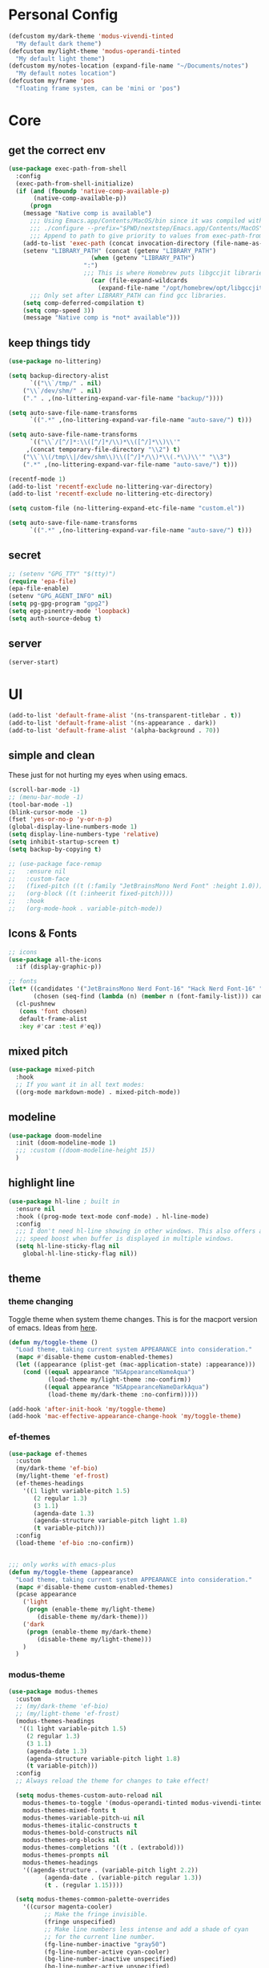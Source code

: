 #+startup: content
#+property: header-args :tangle init.el

* Personal Config

#+begin_src emacs-lisp
(defcustom my/dark-theme 'modus-vivendi-tinted
  "My default dark theme")
(defcustom my/light-theme 'modus-operandi-tinted
  "My default light theme")
(defcustom my/notes-location (expand-file-name "~/Documents/notes")
  "My default notes location")
(defcustom my/frame 'pos
  "floating frame system, can be 'mini or 'pos")
#+end_src
* Core

** get the correct env
#+begin_src emacs-lisp
(use-package exec-path-from-shell
  :config
  (exec-path-from-shell-initialize)
  (if (and (fboundp 'native-comp-available-p)
	   (native-comp-available-p))
      (progn
	(message "Native comp is available")
	  ;;; Using Emacs.app/Contents/MacOS/bin since it was compiled with
	  ;;; ./configure --prefix="$PWD/nextstep/Emacs.app/Contents/MacOS"
	  ;;; Append to path to give priority to values from exec-path-from-shell-initialize.
	(add-to-list 'exec-path (concat invocation-directory (file-name-as-directory "bin")) t)
	(setenv "LIBRARY_PATH" (concat (getenv "LIBRARY_PATH")
				       (when (getenv "LIBRARY_PATH")
					 ":")
					 ;;; This is where Homebrew puts libgccjit libraries.
				       (car (file-expand-wildcards
					     (expand-file-name "/opt/homebrew/opt/libgccjit/lib/gcc/*")))))
	  ;;; Only set after LIBRARY_PATH can find gcc libraries.
	(setq comp-deferred-compilation t)
	(setq comp-speed 3))
    (message "Native comp is *not* available")))

#+end_src

** keep things tidy

#+begin_src emacs-lisp
(use-package no-littering)

(setq backup-directory-alist
      `(("\\`/tmp/" . nil)
	("\\`/dev/shm/" . nil)
	("." . ,(no-littering-expand-var-file-name "backup/"))))

(setq auto-save-file-name-transforms
      `((".*" ,(no-littering-expand-var-file-name "auto-save/") t)))

(setq auto-save-file-name-transforms
      `(("\\`/[^/]*:\\([^/]*/\\)*\\([^/]*\\)\\'"
	 ,(concat temporary-file-directory "\\2") t)
	("\\`\\(/tmp\\|/dev/shm\\)\\([^/]*/\\)*\\(.*\\)\\'" "\\3")
	(".*" ,(no-littering-expand-var-file-name "auto-save/") t)))

(recentf-mode 1)
(add-to-list 'recentf-exclude no-littering-var-directory)
(add-to-list 'recentf-exclude no-littering-etc-directory)

(setq custom-file (no-littering-expand-etc-file-name "custom.el"))

(setq auto-save-file-name-transforms
      `((".*" ,(no-littering-expand-var-file-name "auto-save/") t)))
#+end_src

** secret

#+begin_src emacs-lisp
;; (setenv "GPG_TTY" "$(tty)")
(require 'epa-file)
(epa-file-enable)
(setenv "GPG_AGENT_INFO" nil)
(setq pg-gpg-program "gpg2")
(setq epg-pinentry-mode 'loopback)
(setq auth-source-debug t)
#+end_src

** server

#+begin_src emacs-lisp
(server-start)
#+end_src

* UI

#+begin_src emacs-lisp
(add-to-list 'default-frame-alist '(ns-transparent-titlebar . t))
(add-to-list 'default-frame-alist '(ns-appearance . dark))
(add-to-list 'default-frame-alist '(alpha-background . 70))
#+end_src

** simple and clean

These just for not hurting my eyes when using emacs.
#+begin_src emacs-lisp
(scroll-bar-mode -1)
;; (menu-bar-mode -1)
(tool-bar-mode -1)
(blink-cursor-mode -1)
(fset 'yes-or-no-p 'y-or-n-p)
(global-display-line-numbers-mode 1)
(setq display-line-numbers-type 'relative)
(setq inhibit-startup-screen t)
(setq backup-by-copying t)

;; (use-package face-remap
;;   :ensure nil
;;   :custom-face
;;   (fixed-pitch ((t (:family "JetBrainsMono Nerd Font" :height 1.0))))
;;   (org-block ((t (:inheerit fixed-pitch))))
;;   :hook
;;   (org-mode-hook . variable-pitch-mode))
#+end_src

** Icons & Fonts

#+begin_src emacs-lisp
;; icons
(use-package all-the-icons
  :if (display-graphic-p))

;; fonts
(let* ((candidates '("JetBrainsMono Nerd Font-16" "Hack Nerd Font-16" "Fira Code-16"))
       (chosen (seq-find (lambda (n) (member n (font-family-list))) candidates "JetBrainsMono Nerd Font-16")))
  (cl-pushnew
   (cons 'font chosen)
   default-frame-alist
   :key #'car :test #'eq))
#+end_src

** mixed pitch

#+begin_src emacs-lisp
(use-package mixed-pitch
  :hook
  ;; If you want it in all text modes:
  ((org-mode markdown-mode) . mixed-pitch-mode))
#+end_src

** modeline

#+begin_src emacs-lisp
(use-package doom-modeline
  :init (doom-modeline-mode 1)
  ;;; :custom ((doom-modeline-height 15))
  )
#+end_src

** highlight line

#+begin_src emacs-lisp
(use-package hl-line ; built in
  :ensure nil
  :hook ((prog-mode text-mode conf-mode) . hl-line-mode)
  :config
  ;;; I don't need hl-line showing in other windows. This also offers a small
  ;;; speed boost when buffer is displayed in multiple windows.
  (setq hl-line-sticky-flag nil
	global-hl-line-sticky-flag nil))
#+end_src

** theme

*** theme changing

Toggle theme when system theme changes. This is for the macport version of emacs.
Ideas from [[https://www.reddit.com/r/emacs/comments/ym9jw3/comment/ive4zk8/?utm_source=share&utm_medium=web2x&context=3][here]].

#+begin_src emacs-lisp
(defun my/toggle-theme ()
  "Load theme, taking current system APPEARANCE into consideration."
  (mapc #'disable-theme custom-enabled-themes)
  (let ((appearance (plist-get (mac-application-state) :appearance)))
    (cond ((equal appearance "NSAppearanceNameAqua")
           (load-theme my/light-theme :no-confirm))
          ((equal appearance "NSAppearanceNameDarkAqua")
           (load-theme my/dark-theme :no-confirm)))))

(add-hook 'after-init-hook 'my/toggle-theme)
(add-hook 'mac-effective-appearance-change-hook 'my/toggle-theme)
#+end_src

*** ef-themes

#+begin_src emacs-lisp :tangle no
(use-package ef-themes
  :custom
  (my/dark-theme 'ef-bio)
  (my/light-theme 'ef-frost)
  (ef-themes-headings
    '((1 light variable-pitch 1.5)
       (2 regular 1.3)
       (3 1.1)
       (agenda-date 1.3)
       (agenda-structure variable-pitch light 1.8)
       (t variable-pitch)))
  :config
  (load-theme 'ef-bio :no-confirm))


;;; only works with emacs-plus
(defun my/toggle-theme (appearance)
  "Load theme, taking current system APPEARANCE into consideration."
  (mapc #'disable-theme custom-enabled-themes)
  (pcase appearance
    ('light
     (progn (enable-theme my/light-theme)
	    (disable-theme my/dark-theme)))
    ('dark
     (progn (enable-theme my/dark-theme)
	    (disable-theme my/light-theme)))
    )
  )
#+end_src

*** modus-theme

#+begin_src emacs-lisp
(use-package modus-themes
  :custom
  ;; (my/dark-theme 'ef-bio)
  ;; (my/light-theme 'ef-frost)
  (modus-themes-headings
   '((1 light variable-pitch 1.5)
     (2 regular 1.3)
     (3 1.1)
     (agenda-date 1.3)
     (agenda-structure variable-pitch light 1.8)
     (t variable-pitch)))
  :config
  ;; Always reload the theme for changes to take effect!

  (setq modus-themes-custom-auto-reload nil
	modus-themes-to-toggle '(modus-operandi-tinted modus-vivendi-tinted)
	modus-themes-mixed-fonts t
	modus-themes-variable-pitch-ui nil
	modus-themes-italic-constructs t
	modus-themes-bold-constructs nil
	modus-themes-org-blocks nil
	modus-themes-completions '((t . (extrabold)))
	modus-themes-prompts nil
	modus-themes-headings
	'((agenda-structure . (variable-pitch light 2.2))
          (agenda-date . (variable-pitch regular 1.3))
          (t . (regular 1.15))))

  (setq modus-themes-common-palette-overrides
	'((cursor magenta-cooler)
          ;; Make the fringe invisible.
          (fringe unspecified)
          ;; Make line numbers less intense and add a shade of cyan
          ;; for the current line number.
          (fg-line-number-inactive "gray50")
          (fg-line-number-active cyan-cooler)
          (bg-line-number-inactive unspecified)
          (bg-line-number-active unspecified)
          ;; Make the current line of `hl-line-mode' a fine shade of
          ;; gray (though also see my `lin' package).
          (bg-hl-line bg-dim)
          ;; Make the region have a cyan-green background with no
          ;; specific foreground (use foreground of underlying text).
          ;; "bg-sage" refers to Salvia officinalis, else the common
          ;; sage.
          (bg-region bg-sage)
          (fg-region unspecified)
          ;; Make matching parentheses a shade of magenta.  It
          ;; complements the region nicely.
          (bg-paren-match bg-magenta-intense)
          ;; Make email citations faint and neutral, reducing the
          ;; default four colors to two; make mail headers cyan-blue.
          (mail-cite-0 fg-dim)
          (mail-cite-1 blue-faint)
          (mail-cite-2 fg-dim)
          (mail-cite-3 blue-faint)
          (mail-part cyan-warmer)
          (mail-recipient blue-warmer)
          (mail-subject magenta-cooler)
          (mail-other cyan-warmer)
          ;; Change dates to a set of more subtle combinations.
          (date-deadline magenta-cooler)
          (date-scheduled magenta)
          (date-weekday fg-main)
          (date-event fg-dim)
          (date-now blue-faint)
          ;; Make tags (Org) less colorful and tables look the same as
          ;; the default foreground.
          (prose-done cyan-cooler)
          (prose-tag fg-dim)
          (prose-table fg-main)
          ;; Make headings less colorful (though I never use deeply
          ;; nested headings).
          (fg-heading-2 blue-faint)
          (fg-heading-3 magenta-faint)
          (fg-heading-4 blue-faint)
          (fg-heading-5 magenta-faint)
          (fg-heading-6 blue-faint)
          (fg-heading-7 magenta-faint)
          (fg-heading-8 blue-faint)
          ;; Make the active mode line a fine shade of lavender
          ;; (purple) and tone down the gray of the inactive mode
          ;; lines.
          (bg-mode-line-active bg-lavender)
          (border-mode-line-active bg-lavender)

          (bg-mode-line-inactive bg-dim)
          (border-mode-line-inactive bg-inactive)
          ;; Make the prompts a shade of magenta, to fit in nicely with
          ;; the overall blue-cyan-purple style of the other overrides.
          ;; Add a nuanced background as well.
          (bg-prompt bg-magenta-nuanced)
          (fg-prompt magenta-cooler)
          ;; Tweak some more constructs for stylistic constistency.
          (name blue-warmer)
          (identifier magenta-faint)
          (keybind magenta-cooler)
          (accent-0 magenta-cooler)
          (accent-1 cyan-cooler)
          (accent-2 blue-warmer)
          (accent-3 red-cooler)))

  ;; Make the active mode line have a pseudo 3D effect (this assumes
  ;; you are using the default mode line and not an extra package).
  (custom-set-faces
   '(mode-line ((t :box (:style released-button))))))
#+end_src

** padding

#+begin_src emacs-lisp
(use-package spacious-padding
  :config
  (setq spacious-padding-widths
	'( :internal-border-width 15
           :header-line-width 4
           :mode-line-width 6
           :tab-width 4
           :right-divider-width 30
           :scroll-bar-width 8))
  (spacious-padding-mode 1))
#+end_src

* Keys

#+begin_src emacs-lisp
(setq mac-command-modifier 'meta)
(setq mac-option-modifier 'super)
#+end_src

** unbind some keys

#+begin_src emacs-lisp
(global-set-key (kbd "M-c") nil)
#+end_src

** evil mode
#+begin_src emacs-lisp
(use-package evil
  :custom
  (evil-want-keybinding nil)
  ;; (evil-want-minibuffer t)
  :config
  (evil-mode 1)
  (evil-set-undo-system 'undo-redo))

;; (with-eval-after-load 'evil-maps
;;   (define-key evil-motion-state-map (kbd "RET") nil))

(use-package evil-collection
  :after evil
  :config
  (evil-collection-init))

(use-package evil-surround
  :config
  (global-evil-surround-mode 1))

(use-package evil-commentary
  :config (evil-commentary-mode 1))
#+end_src

** general

#+begin_src emacs-lisp
(use-package general
  :config
  (general-evil-setup)
  ;; (general-create-definer tyrant!
  ;;   :keymaps 'override)
  ;; (general-create-definer leader!
  ;;   ;; :prefix leader
  ;;   :states '(normal visual insert emacs)
  ;;   :prefix "SPC"
  ;;   :non-normal-prefix "s-SPC")
  ;; (general-create-definer local-leader!
  ;;   :states '(normal)
  ;;   ;; :prefix my-local-leader
  ;;   :prefix ",")
  ;; (leader! "hf" 'describe-function)
  )

(general-create-definer tyrant!
  :keymaps 'override)
(general-create-definer leader!
  ;; :prefix leader
  :states '(normal visual insert emacs)
  :prefix "SPC"
  :non-normal-prefix "s-SPC")
(general-create-definer local-leader!
  :states '(normal)
  ;; :prefix my-local-leader
  :prefix "m")
(leader! "hf" 'describe-function)

(use-package which-key
  :config
  (which-key-mode 1))

(use-package hydra)
#+end_src

** bindings

#+begin_src emacs-lisp
(tyrant!
  "M-o" 'find-file
  "M-d" 'dired-jump
  "M-w" 'evil-quit
  "M-q" 'save-buffers-kill-terminal
  "M-p" 'projectile-find-file-dwim
  "M-P" 'projectile-switch-project
  "M-r" 'consult-recent-file
  "M-b" 'consult-buffer
  "M-B" 'consult-project-buffer
  "M-g" 'magit-status
  "M-s" 'save-buffer
  "M-S" 'save-some-buffers
  "M-v" 'yank
  "M-a" 'mark-whole-buffer
  "M-f" 'consult-line
  "M-F" 'consult-ripgrep
  "M-t" 'tab-bar-new-tab
  "M-{" 'tab-bar-switch-to-prev-tab
  "M-}" 'tab-bar-switch-to-next-tab
  "M-=" 'text-scale-increase
  "M--" 'text-scale-decrease
  "M-0" (lambda () (interactive) (text-scale-set 0)))

(leader!
  "u" '(universal-argument :which-key "universal argument")
  "`" '("switch" . evil-switch-to-windows-last-buffer)
  "o" '(nil :which-key "open")
  ;; "o o" '+macos/reveal-in-finder
  "x" '(nil :which-key "eval")
  "x x" '("eval" . elisp-eval-region-or-buffer))

(leader!
  "h" '(nil :which-key "help")
  "h h" '("help" . help-for-help)
  "h f" '("function" . describe-function)
  "h v" '("variable" . describe-variable)
  "h k" '("key" . describe-key)
  "h c" '("cursor" . what-cursor-position)
  )

(leader!
  "a" '(nil :which-key "app")
  "f" '(nil :which-key "file")
  "fr" '(consult-recent-file :which-key "recent files")
  "fR" '(consult-recent-file :which-key "recent files")
  "ff" '(find-file :which-key "find file"))

(leader!
  "b" '(nil :which-key "buffer")
  "bb" '(consult-buffer :which-key "switch buffer")
  "bB" '(consult-project-buffer :which-key "project buffer")
  "bm" '(bookmark-set :which-key "set bookmark")
  "bM" '(bookmark-delete :which-key "delete bookmark")
  "bk" '(kill-this-buffer :which-key "kill buffer"))

(leader!
  "p" '(nil :which-key "project")
  "pf" '(projectile-find-file-dwim :which-key "find file")
  "pp" '(projectile-switch-project :which-key "find project")
  "pb" '(consult-project-buffer :which-key "project buffer"))

(leader!
  "s" '(nil :which-key "search")
  "sm" '(bookmark-jump :which-key "jump to bookmark")
  "sb" '(consult-line :which-key "search buffer")
  "sB" '(consult-line-multi 'all-buffer :which-key "search all open buffer")
  "sp" '(consult-ripgrep :which-key "search project")
  "sB" '(consult-line-multi 'all-buffer :which-key "search all open buffer"))
#+end_src

* Editor

#+begin_src emacs-lisp
;; search
(use-package anzu
  :config
  (global-anzu-mode +1))

(use-package evil-anzu
  :after evil
  :config
  (require 'evil-anzu))

;; remember notes
(setq initial-buffer-choice 'remember-notes
      remember-data-file (expand-file-name "remember.org" my/notes-location)
      remember-notes-initial-major-mode 'org-mode
      remember-notes-auto-save-visited-file t)

;; find file TODO: assign keys
(use-package affe
  :config
  (consult-customize affe-grep :preview-key (kbd "M-."))
  ;; -*- lexical-binding: t -*-
  (defun affe-orderless-regexp-compiler (input _type _ignorecase)
    (setq input (orderless-pattern-compiler input))
    (cons input (apply-partially #'orderless--highlight input)))
  (setq affe-regexp-compiler #'affe-orderless-regexp-compiler))

(use-package bufler
  :general
  (leader! "bb" #'bufler)
  (:keymaps 'bufler-list-mode-map
            :states 'normal
            "," 'hydra:bufler/body
            "RET" 'bufler-list-buffer-switch
            "SPC" 'bufler-list-buffer-peek
            "d" 'bufler-list-buffer-kill))

(use-package crux
  :commands crux-open-with
  :general
  (leader! "f r" #'crux-recentf-find-file))
#+end_src

** COMMENT mini-frame

#+begin_src emacs-lisp
(use-package mini-frame
  :if (eq my/frame 'mini)
  :config
  (mini-frame-mode 1))
#+end_src

** Vertico

#+begin_src emacs-lisp
(use-package vertico
  :init
  (vertico-mode))

(use-package vertico-directory
  :after vertico
  :ensure nil
  ;; More convenient directory navigation commands
  :general
  (vertico-map
   "DEL"  'vertico-directory-delete-char
   "M-DEL"  'vertico-directory-delete-word)
  ;;; Tidy shadowed file names
  :hook (rfn-eshadow-update-overlay . vertico-directory-tidy))

(use-package savehist
  :ensure nil
  :init
  (savehist-mode))

(use-package orderless
  :init
  (setq completion-styles '(orderless partial-completion basic)))

(use-package marginalia
  :init
  (marginalia-mode))

;; TODO: add meaningful bindings
(use-package embark
  :bind
  ("M-." . embark-act)
  ("M-;" . embark-dwim)
  ("M-e" . embark-export)
  ("C-h B" . embark-bindings))

(use-package embark-consult
  :hook
  (embark-collect-mode . consult-preview-at-point-mode))

(use-package wgrep
  :ensure t
  :config
  (setq wgrep-auto-save-buffer t)
  (setq wgrep-enable-key "r"))

(use-package consult
  :config
  (setq consult-project-root-function #'projectile-project-root)
  ;; (setq consult-ripgrep-args "rg --null --hidden --line-buffered --color=never --max-columns=1000 --path-separator /   --smart-case --no-heading --line-number .")
  )

;; Find config example [[https://github.com/minad/cape][here]].
(use-package cape
  :init
  ;; Add `completion-at-point-functions', used by `completion-at-point'.
  (add-to-list 'completion-at-point-functions #'cape-dabbrev)
  (add-to-list 'completion-at-point-functions #'cape-file)
  (add-to-list 'completion-at-point-functions #'cape-history)
  (add-to-list 'completion-at-point-functions #'cape-symbol)
  )

(use-package emacs
  :init
  (setq completion-cycle-threshold 3)
  (setq tab-always-indent 'complete))

(use-package dabbrev
  :ensure nil
  ;; Swap M-/ and C-M-/
  :general
  (:states 'normal
	   "M-/" 'dabbrev-completion
	   "C-M-/" 'dabbrev-expand)
  :custom
  (dabbrev-ignored-buffer-regexps '("\\.\\(?:pdf\\|jpe?g\\|png\\)\\'")))
#+end_src

*** corfu

In buffer completion with child frame.

#+begin_src emacs-lisp
(use-package corfu
  :custom
  (corfu-cycle t)
  (corfu-auto t)
  :general
  (corfu-map
   "TAB"  'corfu-next
   "[tab]" 'corfu-next
   "S-TAB" 'corfu-previous
   "[backtab]" 'corfu-previous)
  :init
  (global-corfu-mode))

(use-package corfu-popupinfo
  :after corfu
  :ensure nil
  :init
  (corfu-popupinfo-mode 1))

;; (use-package corfu-echo
;;   :after corfu
;;   :straight nil
;;   :init
;;   (corfu-echo-mode 1))
#+end_src

*** COMMENT floating frame with =posframe=

#+begin_src emacs-lisp
(use-package vertico-posframe
  :after vertico
  :if (eq 'my/frame 'pos)
  :requires posframe
  :config
  (setq vertico-posframe-poshandler #'posframe-poshandler-frame-top-center)
  (setq vertico-posframe-parameters
	'((internal-border-width . 10)
	  (left-fringe . 8)
	  (right-fringe . 8)
	  ))
  (vertico-posframe-mode 1)
  )
#+end_src

** project

#+begin_src emacs-lisp
(use-package projectile
  :init
  (projectile-mode +1)
  :config
  (setq projectile-completion-system 'default))
#+end_src

** magit

*** self

#+begin_src emacs-lisp
(use-package magit
  :commands (magit-status magit-blame)
  :init
  ;; Have magit-status go full screen and quit to previous
  ;; configuration.  Taken from
  ;; http://whattheemacsd.com/setup-magit.el-01.html#comment-748135498
  ;; and http://irreal.org/blog/?p=2253
  (defadvice magit-status (around magit-fullscreen activate)
    (window-configuration-to-register :magit-fullscreen)
    ad-do-it
    (delete-other-windows))
  (defadvice magit-quit-window (after magit-restore-screen activate)
    (jump-to-register :magit-fullscreen))
  :custom
  (magit-diff-refine-hunk 'all)
  :config
  ;; (remove-hook 'magit-status-sections-hook 'magit-insert-tags-header)
  ;; (remove-hook 'magit-status-sections-hook 'magit-insert-status-headers)
  (remove-hook 'magit-status-sections-hook 'magit-insert-unpushed-to-pushremote)
  (remove-hook 'magit-status-sections-hook 'magit-insert-unpulled-from-pushremote)
  (remove-hook 'magit-status-sections-hook 'magit-insert-unpulled-from-upstream)
  (remove-hook 'magit-status-sections-hook 'magit-insert-unpushed-to-upstream-or-recent)
  )

(use-package git-gutter
  :after magit
  :init
  (global-git-gutter-mode +1))

(use-package git-gutter-fringe
  :after git-gutter
  :config
  (define-fringe-bitmap 'git-gutter-fr:added [224] nil nil '(center repeated))
  (define-fringe-bitmap 'git-gutter-fr:modified [224] nil nil '(center repeated))
  (define-fringe-bitmap 'git-gutter-fr:deleted [128 192 224 240] nil nil 'bottom))

;; it's slow: https://github.com/dandavison/magit-delta/issues/9
;; (use-package magit-delta
;;   :after magit
;;   :hook (magit-mode . magit-delta-mode))
;; (setq magit-refresh-status-buffer nil)
#+end_src

*** open files in browser

#+begin_src emacs-lisp
(use-package browse-at-remote
  :after magit
  :general
  (:keymaps '(dired-mode-map magit-log-mode-map magit-status-mode-map)
	    :states 'normal
	    "gb" 'browse-at-remote)
  )
#+end_src

*** github

#+begin_src emacs-lisp
(use-package forge
  :after magit)

(use-package consult-gh
  :after consult
  :config
  (setq consult-gh-default-orgs-list '("xiaoxinghu" "orgapp" "nib-group"))
  (setq consult-gh-default-clone-directory "~/Projects"))
#+end_src

*** Keybindings

#+begin_src emacs-lisp
(defhydra hydra-git (:hint nil)
  "git"
  ("g" magit-status "status" :color blue)
  ("b" browse-at-remote "browse" :color blue)
  ("s" magit-stage-buffer-file "stage" :color blue)
  ("S" consult-gh-search-repos "stage" :color blue)
  ("c" magit-commit "commit" :color blue)
  ("p" magit-push "push" :color blue)
  ("l" magit-log "log" :color blue)
  ("f" magit-log-buffer-file "log" :color blue)
  ;; ("b" magit-blame "blame" :color blue)
  ("q" nil "quit"))

(leader! "g" '("git" . hydra-git/body))
#+end_src

** dired

#+begin_src emacs-lisp
(use-package dired
  :ensure nil
  :init
  (setq
   dired-dwim-target t
   ;; don't prompt to revert, just do it
   dired-auto-revert-buffer #'dired-buffer-stale-p
   ;; Always copy/delete recursively
   dired-recursive-copies  'always
   dired-recursive-deletes 'top
   auto-revert-remote-files nil
   ;; Ask whether destination dirs should get created when copying/removing files.
   dired-create-destination-dirs 'ask
   dired-listing-switches "-alh")
  )

;; (use-package dired-preview
;;   :after dired
;;   :hook (dired-mode . dired-preview-mode)
;;   :custom (dired-preview-delay 0))

(use-package diredfl
  :hook (dired-mode . diredfl-mode))

(general-define-key
   :keymaps '(wdired-mode-map local) "M-s" 'wdired-finish-edit)
#+end_src

** treemacs
#+begin_src emacs-lisp
(use-package treemacs
  :config
  (treemacs-follow-mode t)
  ;; (setq treemacs-no-png-images t)
  )

(use-package treemacs-evil
  :after (treemacs evil))

(use-package treemacs-projectile
  :after (treemacs projectile))

(use-package treemacs-all-the-icons
  :after (treemacs all-the-icons)
  :config
  (treemacs-load-theme "all-the-icons"))

;; (use-package treemacs-icons-dired
;;   :hook (dired-mode . treemacs-icons-dired-enable-once))

;; (use-package treemacs-magit
;;   :after (treemacs magit))
#+end_src

** shell

https://github.com/xenodium/dwim-shell-command

#+begin_src emacs-lisp
(use-package dwim-shell-command
  :bind (([remap shell-command] . dwim-shell-command)
          :map dired-mode-map
          ([remap dired-do-async-shell-command] . dwim-shell-command)
          ([remap dired-do-shell-command] . dwim-shell-command)
          ([remap dired-smart-shell-command] . dwim-shell-command))
  :config
  (defun my/dwim-shell-command-convert-to-gif ()
    "Convert all marked videos to optimized gif(s)."
    (interactive)
    (dwim-shell-command-on-marked-files
      "Convert to gif"
      "ffmpeg -loglevel quiet -stats -y -i <<f>> -pix_fmt rgb24 -r 15 <<fne>>.gif"
      :utils "ffmpeg")))
#+end_src

** pdf

#+begin_src emacs-lisp
(use-package pdf-tools
  :mode ("\\.pdf\\'" . pdf-view-mode)
  :config
  (pdf-tools-install))
#+end_src

** bookmark

#+begin_src emacs-lisp
;; (use-package bookmark+
;;   ;; :straight (:host github :repo "emacsmirror/bookmark-plus")
;;   :general
;;   ("M-s-b" 'consult-bookmark))

(require 'bookmark+)
(tyrant! "M-s-b" 'consult-bookmark)
#+end_src

** spell check

Some notes: sometimes spell-fu marks every word incorrect. It's due to some incorrect caching of word list. delete the folder =~/.emacs.d/var/spell-fu/= to fix the issue. ([[https://github.com/doomemacs/doomemacs/issues/4009#issuecomment-703223871][reference]])

Set the dictionary.

#+begin_src emacs-lisp
(setq
 ispell-dictionary "en_US"
 ispell-personal-dictionary "~/.aspell.en.pws")
#+end_src

Use package =spell-fu=.

#+begin_src emacs-lisp
(use-package spell-fu)
#+end_src

Keybindings.

#+begin_src emacs-lisp
(defhydra hydra-spell (:hint nil)
  "spell"
  ("j" spell-fu-goto-next-error "next")
  ("k" spell-fu-goto-previous-error "prev")
  ("s" spell-fu-word-add "add")
  ("RET" ispell-word "correct")
  ("q" nil "quit"))
;; (leader! "s" '(hydra-spell/body :which-key "spell"))
#+end_src

Disable spell check in certain places.

#+begin_src emacs-lisp
(add-hook 'org-mode-hook
	  (lambda ()
	    (setq spell-fu-faces-exclude
		  '(org-block
		    org-block-begin-line
		    org-block-end-line
		    org-cite
		    org-cite-key
		    org-code
		    org-date
		    org-footnote
		    org-formula
		    org-inline-src-block
		    org-latex-and-related
		    org-link
		    org-meta-line
		    org-property-value
		    org-ref-cite-face
		    org-special-keyword
		    org-tag
		    org-todo
		    org-todo-keyword-done
		    org-todo-keyword-habt
		    org-todo-keyword-kill
		    org-todo-keyword-outd
		    org-todo-keyword-todo
		    org-todo-keyword-wait
		    org-verbatim))
	    (spell-fu-mode)))
#+end_src

** speedbar

#+begin_src emacs-lisp
(require 'speedbar)
(speedbar-add-supported-extension
 (list
  ".jsx"
  ".tsx"
  ))
#+end_src

* macOS
** open in finder
#+begin_src emacs-lisp
(defun +macos-open-with (&optional app-name path)
  "Send PATH to APP-NAME on OSX."
  (interactive)
  (let* ((path (expand-file-name
                 (replace-regexp-in-string
                   "'" "\\'"
                   (or path (if (derived-mode-p 'dired-mode)
                              (dired-get-file-for-visit)
                              (buffer-file-name)))
                   nil t)))
          (command (format "open %s"
                     (if app-name
                       (format "-a %s '%s'" (shell-quote-argument app-name) path)
                       (format "'%s'" path)))))
    (message "Running: %s" command)
    (shell-command command)))

(defmacro +macos--open-with (id &optional app dir)
  `(defun ,(intern (format "+macos/%s" id)) ()
     (interactive)
     (+macos-open-with ,app ,dir)))

;;;###autoload (autoload '+macos/reveal-in-finder "os/macos/autoload" nil t)
(+macos--open-with reveal-in-finder "Finder" default-directory)

;;;###autoload (autoload '+macos/reveal-project-in-finder "os/macos/autoload" nil t)
(+macos--open-with reveal-project-in-finder "Finder"
                   (or (projectile-project-root) default-directory))

(leader!
  "o o" '+macos/reveal-in-finder)
#+end_src

** better window manager integration

#+begin_src emacs-lisp
(defun ns-raise-emacs ()
  "Raise Emacs."
  (mac-do-applescript "tell application \"Emacs\" to activate"))
(defun ns-raise-emacs-with-frame (frame)
  "Raise Emacs and select the provided frame."
  (with-selected-frame frame
    (when (display-graphic-p)
      (ns-raise-emacs))))
(add-hook 'after-make-frame-functions 'ns-raise-emacs-with-frame)
(when (display-graphic-p)
  (ns-raise-emacs))
#+end_src

* org-mode

** self
#+begin_src emacs-lisp
(use-package org
  :config
  (setq
   org-directory my/notes-location
   org-src-preserve-indentation t
   org-goto-interface 'outline-path-completion
   org-outline-path-complete-in-steps nil
   org-format-latex-options (plist-put org-format-latex-options :scale 1.5)
   org-preview-latex-default-process 'dvisvgm
   org-agenda-window-setup 'only-window
   org-hide-emphasis-markers t
   org-return-follows-link t
   org-default-notes-file (concat org-directory "/inbox.org")
   org-todo-keywords
   '((sequence
      "TODO(t)"   ; a task
      "WAIT(w)"   ; waiting for something
      "|"
      "DONE(d)"   ; task is done
      "KILL(k)")) ; task is cancelled

   org-todo-keyword-faces
   '(("TODO" . org-todo)
     ("TO-READ" . org-todo)
     ("READING" . (:foreground "chartreuse3" :weight bold))
     ("WAITING" . (:foreground "orange" :weight bold))
     ("IDEA" . (:foreground "cyan3" :weight bold))
     ("DONE" . org-done)
     ("NO" . (:foreground "yellow" :weight bold))
     ("CANCELLED" . (:foreground "yellow" :weight bold))
     )
   ;; Edit settings
   org-auto-align-tags nil
   org-tags-column 0
   org-catch-invisible-edits 'show-and-error
   org-special-ctrl-a/e t
   org-insert-heading-respect-content t
   org-agenda-start-on-weekday nil

   ;; Org styling, hide markup etc.
   org-hide-emphasis-markers t
   org-pretty-entities t
   org-ellipsis "…"

   ;; Agenda styling
   org-agenda-tags-column 0
   ;; org-agenda-block-separator ?─
   ;; org-agenda-time-grid
   ;; '((daily today require-timed)
   ;;    (800 1000 1200 1400 1600 1800 2000)
   ;;    " ┄┄┄┄┄ " "┄┄┄┄┄┄┄┄┄┄┄┄┄┄┄")
   org-agenda-current-time-string
   "⭠ now ─────────────────────────────────────────────────")

  ;; templates
  (setq org-capture-templates
	'(("t" "Todo" entry (file+headline org-default-notes-file "Tasks")
	   "* TODO %?\n %i\n")
	  ("n" "Note" entry (file+headline org-default-notes-file "Notes")
	   "* %?\n %i\n")
	  ))

  ;; insert mode when capture
  (add-hook 'org-capture-mode-hook 'evil-insert-state)

  ;; babel
  (org-babel-do-load-languages
   'org-babel-load-languages
   '((python . t)))

  (setq org-babel-python-command "python3"
	org-confirm-babel-evaluate nil))
#+end_src

** UI enhancement

Some tips can be found in [[https://github.com/pprevos/emacs-writing-studio/blob/master/modules/ews-rice-org.el][this project]] to rice up org.

- [ ] [[https://github.com/minad/org-modern][org-modern]] helps prettify org-mode. There are some options in there.
#+begin_src emacs-lisp
(use-package org-modern
  :hook
  (org-mode . global-org-modern-mode))
#+end_src

#+begin_src emacs-lisp
(setq-default line-spacing 2)
#+end_src

#+begin_src emacs-lisp
;; look and feel
(use-package olivetti)

(defun my/org-mode ()
  (olivetti-mode)
  (olivetti-set-width 80)
  ;; turn off line numbers
  (display-line-numbers-mode -1))

(add-hook 'org-mode-hook 'my/org-mode)
#+end_src

** key bind

#+begin_src emacs-lisp
(define-key org-mode-map (kbd "M-j")
  'org-goto)

(leader! 'org-mode-map "SPC" '("find heading" . org-goto))
;; (evil-define-key 'normal 'org-mode-map (kbd "<leader> SPC") '("find heading" . org-goto))

(general-define-key
 :keymaps 'org-agenda-mode-map
 :states 'motion
 "j" 'org-agenda-next-item
 "k" 'org-agenda-previous-item
 )

(general-define-key
 :keymaps 'org-mode-map
 :states 'motion
 "RET" 'org-open-at-point
 )

(local-leader! :keymaps 'org-mode-map
  "a" '("archive" . org-archive-subtree-default)
  "l" '("link" . org-cliplink)
  "r" '("refile" . +org/refile-to-file))


(leader!
  "a a" 'my/agenda
  "c" 'org-capture)
#+end_src

** agenda
#+begin_src emacs-lisp
;; Detecting Agenda Files
;; Got this from [[https://wohanley.com/posts/org-setup/][this post]].

;; (setq my/org-agenda-directory (expand-file-name "todo" org-directory))
(require 'find-lisp)

(defun my/find-org-files (directory)
  (find-lisp-find-files directory "\.org$"))

(defun who-org/agenda-files-update (&rest _)
  (let ((todo-zettels (->> (format "rg --files-with-matches '(TODO)|(NEXT)|(HOLD)|(WAITING)' %s" org-directory)
			   (shell-command-to-string)
			   (s-lines)
			   (-filter (lambda (line) (not (s-blank? line)))))))
    (setq org-agenda-files todo-zettels)))

(advice-add 'org-agenda :before #'who-org/agenda-files-update)

;; Faces and Colors
(with-no-warnings
  (custom-declare-face '+org-todo-active  '((t (:inherit (bold font-lock-constant-face org-todo)))) "")
  (custom-declare-face '+org-todo-idea '((t (:inherit (bold font-lock-doc-face org-todo)))) "")
  (custom-declare-face '+org-todo-onhold  '((t (:inherit (bold warning org-todo)))) "")
  (custom-declare-face '+org-todo-cancel  '((t (:inherit (bold error org-todo)))) ""))

(setq org-todo-keyword-faces
      '(("[-]"  . +org-todo-active)
	;; ("TODO"  . +org-todo-active)
	("[?]"  . +org-todo-onhold)
	("IDEA" . +org-todo-idea)
	;; ("HOLD" . +org-todo-onhold)
	("NO"   . +org-todo-cancel)))

;;;###autoload
(defun my/agenda ()
  (interactive)
  (org-agenda "a" "a")
  ;; (let ((org-agenda-span 'day)
	;; (org-super-agenda-groups
	;;  '(
	;;    (:name "Today"
	;; 	  :time-grid t
	;; 	  :date today
	;; 	  :scheduled today
	;; 	  :todo "TODO"
	;; 	  :order 1
	;; 	  )
	;;    ;; (:name "Today"
	;;    ;; 	  :scheduled today)
	;;    (:name "Important"
	;; 	  ;; Single arguments given alone
	;; 	  :priority "A")
	;;    (:name "Tasks" :and (:todo "TODO" :not (:category "inbox")))
	;;    )))
  ;;   (org-todo-list "TODO"))
  )

(use-package org-ql
  :after org
  :config
  (setq org-ql-views
	'(("TODO" :buffers-files org-agenda-files
	   :query (todo)
	   :super-groups '((:auto-category t)))))
  (setq org-agenda-custom-commands
	'(("a" "Agenda"
	   (
	    (agenda)

	    (org-ql-block '(and (todo)
				(deadline auto))
			  ((org-ql-block-header "DUE")))

	    (org-ql-block '(and (todo)
				(scheduled :on today))
			  ((org-ql-block-header "TODAY")))

	    (org-ql-block '(and (todo)
				(priority "A"))
			  ((org-ql-block-header "IMPORTANT")))

	    (org-ql-block '(and (todo "TODO") (not (habit)) (not (category "inbox")) (not (scheduled)))
			  ((org-ql-block-header "TASKS")))

	    (org-ql-block '(and (todo "TODO") (tags "book"))
			  ((org-ql-block-header "INPUT")))

	    (org-ql-block '(and (todo "IDEA"))
			  ((org-ql-block-header "IDEAS")))

	    ))))
  )
#+end_src

** roam

#+begin_src emacs-lisp
(use-package org-roam
  :after org
  :custom
  (org-roam-directory my/notes-location)
  (org-roam-dailies-directory "daily/")
  (org-roam-completion-everywhere t)
  (org-roam-node-display-template "${title:*} ${tags:10}")
  (org-roam-node-dailies-capture-template
   '(("d" "default" entry
      "* %?"
      :target (file+head "%<%Y-%m-%d>.org"
			 "#+title: %<%Y-%m-%d>\n"))))
  (org-roam-capture-templates
   '(("d" "default" plain "%?" :target
      (file+head "${slug}.org" "#+title: ${title}\n\n")
      :unnarrowed t)
     ("p" "project" plain "%?" :target
      (file+head "${slug}.org" "#+title: ${title}\n#+filetags: :project:\n\n")
      :unnarrowed t)
     ("l" "link" plain "* TO-READ %?\n" :target
      (file+head "resource.org" "Inbox")
      :unnarrowed t)
     ))
  :config
  (org-roam-setup))
#+end_src

*** functions
#+begin_src emacs-lisp
(defun my/org-find-project ()
  (interactive)
  (org-roam-node-find
   nil
   nil
   (lambda (node)
    (member "project" (org-roam-node-tags node)))))
#+end_src

*** keys
#+begin_src emacs-lisp
(defhydra hydra-notes (:hint nil)
  "notes"
  ("i" (find-file (expand-file-name "inbox.org" my/notes-location)) "inbox" :color blue)
  ("a" org-agenda "agenda" :color blue)
  ("n" org-roam-capture "Capture a note" :color blue)
  ("l" org-roam-buffer-toggle "links" :color blue)
  ("f" (affe-find denote-directory) "find notes" :color blue)
  ("s" (affe-grep denote-directory) "search notes" :color blue)
  ("j" denote-journal "journal" :color blue)
  ("t" org-roam-dailies-goto-today "Today" :color blue)
  ("q" nil "quit"))

(defhydra hydra-dailies (:hint nil)
  "daily notes"
  ("d" org-roam-dailies-goto-date "Goto date" :color blue)
  ("D" org-roam-dailies-capture-date "Capture date" :color blue)
  ("t" org-roam-dailies-goto-today "Goto today" :color blue)
  ("T" org-roam-dailies-capture-today "Capture today" :color blue)
  ("j" org-roam-dailies-goto-next-note "next" :color red)
  ("k" org-roam-dailies-goto-previous-note "previous" :color red)
  ("q" nil "quit"))

(leader! "n" '("notes" . hydra-notes/body))
(leader! "d" 'hydra-dailies/body)
(tyrant!
  "M-n" 'org-roam-node-find
  "M-N" 'my/org-find-project)
#+end_src

** other org-mode tools
#+begin_src emacs-lisp
(use-package evil-org
  :after org
  :hook (org-mode . (lambda () evil-org-mode))
  :config
  (require 'evil-org-agenda)
  (evil-org-agenda-set-keys))

(add-hook 'org-mode-hook
	  #'(lambda ()
	      (visual-line-mode)
	      (org-indent-mode)))


(setq org-image-actual-width nil)
(use-package org-download)
(use-package org-cliplink)
#+end_src

* Coding

** =eldoc=

Make it a box.

#+begin_src emacs-lisp
(use-package eldoc-box
  :general
  (general-nmap :keymaps 'eglot-mode-map "K" 'eldoc-box-help-at-point))
#+end_src

** =lsp=

#+begin_src emacs-lisp
(use-package lsp-mode
  :commands lsp
  :custom
  (lsp-completion-provider :none) ;; we use Corfu instead
  (lsp-headerline-breadcrumb-enable nil)
  (lsp-headerline-breadcrumb-enable nil)
  :init
  ;; (setq lsp-keymap-prefix "C-c l")
  (defun my/lsp-mode-setup-completion ()
    (setf (alist-get 'styles (alist-get 'lsp-capf completion-category-defaults))
	  '(orderless))) ;; Configure orderless
  :hook
  ((typescript-mode . lsp)
   (web-mode . lsp)
   (typescript-ts-mode . lsp)
   (js2-mode . lsp)
   (js-mode . lsp)
   (js-ts-mode . lsp)
   (jsx-mode . lsp)
   (tsx-mode . lsp)
   (tsx-ts-mode . lsp)
   (yaml-mode . lsp)
   (yaml-ts-mode . lsp)
   (lsp-mode . lsp-enable-which-key-integration)
   (lsp-completion-mode . my/lsp-mode-setup-completion))
  :config
  (evil-define-key 'normal 'global "gD" 'lsp-find-type-definition)
  (evil-define-key 'normal 'global "gr" 'lsp-find-references)
  (evil-define-key 'normal 'global "K" 'lsp-ui-doc-glance)
  ;; (evil-define-key 'normal 'global "gr" 'lsp-find-references)
  (evil-define-key 'normal 'global "gR" 'lsp-rename)
  (evil-define-key 'normal 'global (kbd "M-.") 'lsp-execute-code-action))

;; (with-eval-after-load 'lsp-mode
;;   (add-hook 'lsp-mode-hook #'lsp-enable-which-key-integration))

(use-package lsp-ui
  :hook
  (lsp-mode . lsp-ui-mode)
  :config
  (setq lsp-ui-doc-show-with-cursor nil))

(use-package consult-lsp
  :after (lsp-mode))

;; Key bindings.

(defhydra hydra-lsp (:hint nil)
  "lsp"
  ("s" consult-lsp-file-symbols "symbols" :color blue)
  ("r" lsp-find-references "reference" :color blue)
  ("R" lsp-rename "rename" :color blue)
  ("o" lsp-organize-imports "org imports" :color blue)
  ("q" nil "quit"))


;; (evil-define-minor-mode-key 'normal lsp-mode (kbd "SPC l") lsp-command-map)
(general-def 'normal lsp-mode :definer 'minor-mode
  "M-l" 'hydra-lsp/body)
#+end_src

** COMMENT =eglot=
#+begin_src emacs-lisp :noweb yes
(use-package eglot
  :hook
  ((
    typescript-mode
    web-mode
    js2-mode
    js-mode
    yaml-mode
    python-mode
    js-ts-mode
    typescript-ts-mode
    yaml-ts-mode
    ) . eglot-ensure)
  :custom
  (eglot-confirm-server-initiated-edits nil)
  :config
  <<eglot/functions>>
  <<eglot/add-servers>>
  <<eglot/keybind>>
  )
#+end_src

*** functions
:PROPERTIES:
:header-args: :noweb-ref eglot/functions
:END:

Better organize imports. [[https://www.reddit.com/r/emacs/comments/11bqzvk/emacs29_and_eglot_inlay_hints/][source]]
#+begin_src emacs-lisp
(defun my/eglot-organize-imports ()
  (interactive)
  (if (derived-mode-p major-mode #'typescript-ts-base-mode)
      (seq-do
       (lambda (kind) (interactive)
         (ignore-errors
           (eglot-code-actions (buffer-end 0) (buffer-end 1) kind t)))
       ;; https://github.com/typescript-language-server/typescript-language-server#code-actions-on-save
       (list
        "source.addMissingImports.ts"
        "source.fixAll.ts"
        ;; "source.removeUnused.ts"
        "source.addMissingImports.ts"
        "source.removeUnusedImports.ts"
        ;; "source.sortImports.ts"
        ;; "source.organizeImports.ts"
        ))
    (funcall-interactively #'eglot-code-action-organize-imports)))
#+end_src

*** config servers
:PROPERTIES:
:header-args: :noweb-ref eglot/add-servers
:END:

#+begin_src emacs-lisp
(add-to-list
   'eglot-server-programs
   `(astro-mode . ("astro-ls" "--stdio" :initializationOptions (:typescript (:tsdk ,my/typescript-path)))))
#+end_src

#+begin_src emacs-lisp
(add-to-list
 'eglot-server-programs
 '((js-mode js-ts-mode tsx-ts-mode typescript-ts-mode typescript-mode jsx-mode)
   "typescript-language-server" "--stdio"
   :initializationOptions
   (:preferences
    (
     ;; https://github.com/microsoft/TypeScript/blob/main/src/server/protocol.ts#L3410-L3539
     :disableSuggestions                                    :json-false     ;; boolean
     :quotePreference                                       "single"        ;; "auto" | "double" | "single"
     :includeCompletionsForModuleExports                    t               ;; boolean
     :includeCompletionsForImportStatements                 t               ;; boolean
     :includeCompletionsWithSnippetText                     t               ;; boolean
     :includeCompletionsWithInsertText                      t               ;; boolean
     :includeAutomaticOptionalChainCompletions              t               ;; boolean
     :includeCompletionsWithClassMemberSnippets             t               ;; boolean
     :includeCompletionsWithObjectLiteralMethodSnippets     t               ;; boolean
     :useLabelDetailsInCompletionEntries                    t               ;; boolean
     :allowIncompleteCompletions                            t               ;; boolean
     :importModuleSpecifierPreference                       "shortest"      ;; "shortest" | "project-relative" | "relative" | "non-relative"
     :importModuleSpecifierEnding                           "minimal"       ;; "auto" | "minimal" | "index" | "js"
     :allowTextChangesInNewFiles                            t               ;; boolean
     ;; :lazyConfiguredProjectsFromExternalProject                          ;; boolean
     :providePrefixAndSuffixTextForRename                   t               ;; boolean
     :provideRefactorNotApplicableReason                    :json-false     ;; boolean
     :allowRenameOfImportPath                               t               ;; boolean
     ;; :includePackageJsonAutoImports                                      ;; "auto" | "on" | "off"
     :jsxAttributeCompletionStyle                           "auto"          ;; "auto" | "braces" | "none"
     :displayPartsForJSDoc                                  t               ;; boolean
     :generateReturnInDocTemplate                           t               ;; boolean
     :includeInlayParameterNameHints                        "all"           ;; "none" | "literals" | "all"
     :includeInlayParameterNameHintsWhenArgumentMatchesName t               ;; boolean
     :includeInlayFunctionParameterTypeHints                t               ;; boolean,
     :includeInlayVariableTypeHints                         t               ;; boolean
     :includeInlayVariableTypeHintsWhenTypeMatchesName      t               ;; boolean
     :includeInlayPropertyDeclarationTypeHints              t               ;; boolean
     :includeInlayFunctionLikeReturnTypeHints               t               ;; boolean
     :includeInlayEnumMemberValueHints                      t               ;; boolean
     ;; :autoImportFileExcludePatterns                                      ;; string[]
     ;; :organizeImportsIgnoreCase                                          ;; "auto" | boolean
     ;; :organizeImportsCollation                                           ;; "ordinal" | "unicode"
     ;; :organizeImportsCollationLocale                                     ;; string
     ;; :organizeImportsNumericCollation                                    ;; boolean
     ;; :organizeImportsAccentCollation                                     ;; boolean
     ;; :organizeImportsCaseFirst                                           ;; "upper" | "lower" | false
     :disableLineTextInReferences                           :json-false))))
#+end_src

*** keybindings
:PROPERTIES:
:header-args: :noweb-ref eglot/keybind
:END:

#+begin_src emacs-lisp
(defhydra hydra-eglot (:hint nil)
  "language"
  ("e" flymake-show-buffer-diagnostics "errors" :color blue)
  ("s" consult-imenu "symbols" :color blue)
  ("r" xref-find-references "reference" :color blue)
  ("R" eglot-rename "rename" :color blue)
  ("o" eglot-code-action-organize-imports "org imports" :color blue)
  ("q" nil "quit"))
  (general-nmap :keymaps 'eglot-mode-map "gR" 'eglot-rename)
  (leader! :keymaps 'eglot-mode-map "." 'eglot-code-action-quickfix)
  (leader! :keymaps 'eglot-mode-map "l" 'hydra-eglot/body)
#+end_src

** treesitter

#+begin_src emacs-lisp
(use-package treesit-auto
  :config
  (global-treesit-auto-mode))
#+end_src

#+begin_src emacs-lisp :tangle no
(use-package treesit
  :if EMACS29+
  :ensure nil
  :commands (treesit-install-language-grammar nf/treesit-install-all-languages)
  :init
  (setq treesit-language-source-alist
	'((bash . ("https://github.com/tree-sitter/tree-sitter-bash"))
	  (c . ("https://github.com/tree-sitter/tree-sitter-c"))
	  (cpp . ("https://github.com/tree-sitter/tree-sitter-cpp"))
	  (css . ("https://github.com/tree-sitter/tree-sitter-css"))
	  (go . ("https://github.com/tree-sitter/tree-sitter-go"))
	  (html . ("https://github.com/tree-sitter/tree-sitter-html"))
	  (javascript . ("https://github.com/tree-sitter/tree-sitter-javascript"))
	  (json . ("https://github.com/tree-sitter/tree-sitter-json"))
	  (lua . ("https://github.com/Azganoth/tree-sitter-lua"))
	  (make . ("https://github.com/alemuller/tree-sitter-make"))
	  (ocaml . ("https://github.com/tree-sitter/tree-sitter-ocaml" "ocaml/src" "ocaml"))
	  (python . ("https://github.com/tree-sitter/tree-sitter-python"))
	  ;; (php . ("https://github.com/tree-sitter/tree-sitter-php"))
	  (typescript . ("https://github.com/tree-sitter/tree-sitter-typescript" "typescript/src" "typescript"))
	  (ruby . ("https://github.com/tree-sitter/tree-sitter-ruby"))
	  (rust . ("https://github.com/tree-sitter/tree-sitter-rust"))
	  (sql . ("https://github.com/m-novikov/tree-sitter-sql"))
	  (toml . ("https://github.com/tree-sitter/tree-sitter-toml"))
	  (astro . ("https://github.com/virchau13/tree-sitter-astro"))
	  ;; (zig . ("https://github.com/GrayJack/tree-sitter-zig"))
	  (yaml . ("https://github.com/ikatyang/tree-sitter-yaml"))
	  ))
  :config
  (defun nf/treesit-install-all-languages ()
    "Install all languages specified by `treesit-language-source-alist'."
    (interactive)
    (let ((languages (mapcar 'car treesit-language-source-alist)))
      (dolist (lang languages)
	(treesit-install-language-grammar lang)
	(message "`%s' parser was installed." lang)
	(sit-for 0.75))))
  (push '(javascript-mode . js-ts-mode) major-mode-remap-alist)
  (push '(typescript-mode . typescript-ts-mode) major-mode-remap-alist)
  (push '(python-mode . python-ts-mode) major-mode-remap-alist)
  (push '(c-mode . c-ts-mode) major-mode-remap-alist)
  (push '(json-mode . json-ts-mode) major-mode-remap-alist)
  (push '(yaml-mode . yaml-ts-mode) major-mode-remap-alist)
  (treesit-major-mode-setup))
#+end_src

** coding tools
https://github.com/radian-software/apheleia, fast code formatting that doesn't drag your emacs down.
#+begin_src emacs-lisp
(use-package apheleia
  :config
  (apheleia-global-mode +1))

;; Automatically make file executable when =shebang= is found.
(add-hook 'after-save-hook
	  'executable-make-buffer-file-executable-if-script-p)
#+end_src

#+begin_src emacs-lisp
(use-package editorconfig
  :config
  (editorconfig-mode 1))
#+end_src

[[https://github.com/Fuco1/smartparens][smartmarens]]: Minor mode for Emacs that deals with parens pairs and tries to be smart about it.
I use to mostly for the automatically closing. Should take a look at other features:
- wrap, unwrap, rewrap
- expand and contract pairs? (is it useful?)
- navigate pairs

#+begin_src emacs-lisp
(use-package smartparens
  :config
  (require 'smartparens-config)
  (add-hook 'prog-mode-hook #'smartparens-mode))
#+end_src

Code folding. TBH, I don't fold my code.
#+begin_src emacs-lisp
(use-package origami
  :config
  (global-origami-mode))
#+end_src

Documents is always useful.
#+begin_src emacs-lisp
(use-package eldoc
  :ensure nil
  :config
  (setq eldoc-idle-delay 0
	eldoc-echo-area-use-multiline-p nil))
#+end_src

Better indentation.
#+begin_src emacs-lisp :tangle no
(use-package aggressive-indent
  :config
  (global-aggressive-indent-mode 1))
#+end_src

** COMMENT flymake

#+begin_src emacs-lisp
(defhydra hydra-check (:hint nil)
  "flymake"
  ("j" flymake-goto-next-error "next error")
  ("k" flymake-goto-prev-error "prev error")
  ("l" flymake-show-buffer-diagnostics "list errors" :color blue)
  ("a" eglot-code-actions "action" :color blue)
  ("o" eglot-code-action-organize-imports "orgnize import" :color blue)
  ("q" nil "quit"))

;; (tyrant!
;;   :states '(normal)
;;   ";" 'hydra-check/body)
#+end_src


** flycheck

#+begin_src emacs-lisp
(use-package flycheck
  :init
  (global-flycheck-mode)
  :config
  (setq flycheck-emacs-lisp-load-path 'inherit))

(use-package flycheck-aspell
  :config
  (add-to-list 'flycheck-checkers 'markdown-aspell-dynamic)
  (add-to-list 'flycheck-checkers 'texinfo-aspell-dynamic)
  (flycheck-aspell-define-checker "org"
				  "Org" ("--add-filter" "url")
				  (org-mode))
  (add-to-list 'flycheck-checkers 'org-aspell-dynamic))

;; Keys.

(defhydra hydra-check (:hint nil)
  "flycheck"
  ("j" flycheck-next-error "next error")
  ("k" flycheck-previous-error "prev error")
  ("l" flycheck-list-errors "list errors" :color blue)
  ("a" lsp-execute-code-action "action" :color blue)
  ("o" lsp-organize-imports "orgnize import" :color blue)
  ("q" nil "quit"))

(tyrant!
  :states '(normal)
  ";" 'hydra-check/body)

(evil-define-key 'normal 'global (kbd ";") 'hydra-check/body)
#+end_src

** my own tools

*** shebang

Insert shebang based on the file type.

#+begin_src emacs-lisp
(defgroup shebang nil
  "Shebang."
  :group 'extensions)

(defcustom shebang-env-path "/usr/bin/env"
  "Path to the env executable."
  :type 'string
  :group 'shebang)

(defcustom shebang-interpretor-map
  '(("sh" . "bash")
    ("py" . "python3")
    ("js" . "deno run")
    ("mjs" . "deno run")
    ("ts" . "deno run")
    ("rb" . "ruby"))
  "Alist of interpretors and their paths."
  :type '(alist :key-type (string :tag "Extension")
           :value-type (string :tag "Interpreter"))
  :group 'shebang)

(defun guess-shebang-command ()
  "Guess the command to use for the shebang."
  (let ((ext (file-name-extension (buffer-file-name))))
    (or (cdr (assoc ext shebang-interpretor-map))
        ext)))

(defun insert-shebang ()
  "Insert shebang line at the top of the buffer."
  (interactive)
  (goto-char (point-min))
  (insert (format "#!%s %s" shebang-env-path (guess-shebang-command)))
  (newline))

(leader! "ib" '(insert-shebang :which-key "insert shebang"))
#+end_src

*** run

Run the current buffer.

#+begin_src emacs-lisp
(defgroup run nil
  "Run."
  :group 'extensions)

(defcustom run-ext-command-map
  '(("sh" . "bash")
    ("py" . "python3")
    ("js" . "deno run")
    ("ts" . "deno run")
    ("mjs" . "deno run")
    ("rb" . "ruby"))
  "Alist of interpretors and their paths."
  :type '(alist :key-type (string :tag "Extension")
           :value-type (string :tag "Command"))
  :group 'run)

(defun get-command (file)
  "Get command for executing FILE.

Return the FILE when the file is executable.
Return the command from the run-ext-command-map otherwise"
  (if (file-executable-p file)
      file
    (let ((ext (file-name-extension file)))
      (format "%s %s" (cdr (assoc ext run-ext-command-map)) file))))

(defun run-buffer ()
  "Run the current buffer."
  (interactive)
  (when (not (buffer-file-name)) (save-buffer))
  (when (buffer-modified-p) (save-buffer))
  (let* (
          ($outputb "*run output*")
          (resize-mini-windows nil)
          ($fname (buffer-file-name))
          ($cmd (get-command $fname))
          )
    (progn
      (message "Running %s" $cmd)
      (shell-command $cmd $outputb)
      )))
#+end_src

** copilot

#+begin_src emacs-lisp
(use-package copilot
  :ensure nil
  :hook (prog-mode . copilot-mode)
  :bind (("C-TAB" . 'copilot-accept-completion-by-word)
          ("C-<tab>" . 'copilot-accept-completion-by-word)
          :map copilot-completion-map
          ("<tab>" . 'copilot-accept-completion)
          ("TAB" . 'copilot-accept-completion)))
#+end_src

* Languages

** nix

#+begin_src emacs-lisp
(use-package nix-mode
  :mode "\\.nix\\'")
#+end_src

** JavaScript

Basic settings.
#+begin_src emacs-lisp
(setq js-indent-level 2)
#+end_src

Web mode for the web stuff.

#+begin_src emacs-lisp
(use-package web-mode
  :mode (("\\.html?\\'" . web-mode)
         ("\\.css\\'"   . web-mode)
         ("\\.svelte\\'"   . web-mode)
         ("\\.[t|j]sx\\'"  . jsx-mode))
  :custom
  (web-mode-markup-indent-offset 2)
  (web-mode-css-indent-offset 2)
  (web-mode-code-indent-offset 2)
  :config
  ;; https://github.com/emacs-typescript/typescript.el/issues/4#issuecomment-947866123
  (define-derived-mode jsx-mode web-mode "jsx")
  (setq web-mode-content-types-alist '(("jsx" . "\\.js[x]?\\'")))
  (with-eval-after-load 'lsp-mode
    (add-to-list 'lsp--formatting-indent-alist '(jsx-mode . js-indent-level))))
#+end_src

JavaScript stuff.
#+begin_src emacs-lisp
(use-package javascript-mode
  :ensure nil
  :mode (("\\.[m|c]?js\\'" . javascript-mode))
  :config
  (setq js-indent-level 2))
#+end_src

TypeScript.
#+begin_src emacs-lisp
(use-package typescript-mode
  :mode (("\\.ts\\'" . typescript-mode))
  :init
  ;; (autoload 'typescript-tsx-mode "typescript-mode" nil t)
  ;; (add-to-list 'auto-mode-alist
  ;; 	       (cons "\\.tsx\\'"
  ;; 		     #'typescript-tsx-mode))
  :config
  ;; (define-derived-mode typescript-tsx-mode web-mode "tsx")
  (setq typescript-indent-level 2))
#+end_src

Astro.

#+begin_src emacs-lisp
(define-derived-mode astro-mode web-mode "astro")
(setq auto-mode-alist
      (append '((".*\\.astro\\'" . astro-mode))
              auto-mode-alist))

;; (with-eval-after-load 'lsp-mode
;;   (add-to-list 'lsp-language-id-configuration
;;                '(astro-mode . "astro")))
#+end_src

Tide. =disabled=.

#+begin_src emacs-lisp :tangle no
(use-package tide
  :hook ((typescript-ts-mode . tide-setup)
	 (tsx-ts-mode . tide-setup)
	 (typescript-ts-mode . tide-hl-identifier-mode)
	 (before-save . tide-format-before-save)))
#+end_src

** lua
#+begin_src emacs-lisp
(use-package lua-mode
  :init
  ;; lua-indent-level defaults to 3 otherwise. Madness.
  (setq lua-indent-level 2)
)
#+end_src

** rust

#+begin_src emacs-lisp
(use-package rustic
  :mode ("\\.rs\\'" . rustic-mode)
  :config
  (setq rustic-lsp-server 'rust-analyzer))
#+end_src

** npm mode

=npm-mode=. Do I need this?

#+begin_src emacs-lisp :tangle no
(use-package npm-mode
  :ensure nil
  :hook ((js-mode js-ts-mode typescript-mode typescript-ts-mode web-mode) . npm-mode))
#+end_src

** json

#+begin_src emacs-lisp
(use-package json-mode
  :mode "\\.js\\(?:on\\|[hl]int\\(?:rc\\)?\\)\\'"
  :init
  :config
  ;; (map! :after json-mode
  ;;       :map json-mode-map
  ;;       :localleader
  ;;       :desc "Copy path" "p" #'json-mode-show-path
  ;;       "t" #'json-toggle-boolean
  ;;       "d" #'json-mode-kill-path
  ;;       "x" #'json-nullify-sexp
  ;;       "+" #'json-increment-number-at-point
  ;;       "-" #'json-decrement-number-at-point
  ;;       "f" #'json-mode-beautify)
  )
#+end_src

** yaml

#+begin_src emacs-lisp
(use-package yaml-mode)
#+end_src

** csv

#+begin_src emacs-lisp
(use-package csv-mode)
#+end_src

** markdown
#+begin_src emacs-lisp
(use-package markdown-mode
  :mode "\\.md\\'"
  :config
  (setq markdown-command "multimarkdown")
  (unbind-key "M-p" markdown-mode-map))
#+end_src

** mermaid

#+begin_src emacs-lisp
(use-package mermaid-mode
  :mode "\\.mmd\\'"
  :config
  (setq mermaid-mmdc-location "docker")
  (setq mermaid-flags "run -u 1000 -v /tmp:/tmp ghcr.io/mermaid-js/mermaid-cli/mermaid-cli:9.1.6")
  )
#+end_src

** plantuml

#+begin_src emacs-lisp
(use-package plantuml-mode)
  ;; :config
  ;; (setq plantuml-jar-path "/usr/share/java/plantuml/plantuml.jar")
  ;; (setq plantuml-default-exec-mode 'jar)
  ;; (setq plantuml-output-type "png")
  ;; (setq plantuml-indent-level 4)
  ;; (setq plantuml-indent-string "    ")
  ;; (setq plantuml-executable-path "/usr/bin/plantuml")
  ;; (setq plantuml-executable-args '("-charset" "UTF-8"))
  ;; (setq plantuml-default-exec-mode 'executable)
  ;; (setq plantuml-executable-args '("-charset" "UTF-8"))
  ;; (setq plantuml-indent-level 4)
  ;; (setq plantuml-indent-string "    ")
  ;; (setq plantuml-output-type "png")
  ;; (setq plantuml-options "-charset UTF-8")
  ;; (setq plantuml-jar-path "/usr/share/java/plantuml/plantuml.jar")
  ;; (setq plantuml-default-exec-mode 'jar)
  ;; (setq plantuml-output-type "png")
  ;; (setq plantuml-options "-charset UTF-8")
  ;; (setq plantuml-jar-path "/usr/share/java/plantuml/plantuml.jar")
  ;; (setq plantuml-default-exec-mode 'jar)
  ;; (setq plantuml-output-type "png")
  ;; (setq plantuml-options "-charset UTF-8")
  ;; (setq plantuml-jar-path "/usr/share/java/plantuml/plantuml.jar")
  ;; (setq plantuml-default-exec-mode 'jar)
  ;; (setq plantuml-output-type "png")
  ;; (setq plantuml-options "-charset UTF-8")
  ;; (setq plantuml-jar-path "/usr/share/java/plantuml/plantuml.jar")
  ;; (setq plantuml-default-exec-mode 'jar)
  ;; (setq plantuml-output-type "png")
  ;; (setq plantuml-options "-charset UTF-8")
  ;; (setq plantuml-jar-path "/usr/share/java/plantuml/plantuml.jar")
  ;; (setq plantuml-default-exec-mode 'jar)
  ;; (setq plantuml-output-type "png")
  ;; (setq plantuml-options "-charset UTF-8")
  ;; (setq plantuml-jar-path "/usr/share/java/plantuml/plantuml.jar")
  ;; (setq plantuml-default-exec-mode 'jar)
  ;; (setq plantuml-output-type "png")
  ;; (setq plantuml-options "-charset UTF-8")
  ;; (setq plant))
#+end_src


** terraform

#+begin_src emacs-lisp
(use-package terraform-mode
  :custom (terraform-indent-level 4))
#+end_src

* Other Tools

** ChatGPT

#+begin_src emacs-lisp
(use-package chatgpt-shell
  :custom
  ((chatgpt-shell-openai-key
    (lambda ()
      (auth-source-pick-first-password :host "api.openai.com")))))
#+end_src

** Terminal

=vterm= looks promising.

#+begin_src emacs-lisp
(use-package vterm)
#+end_src
